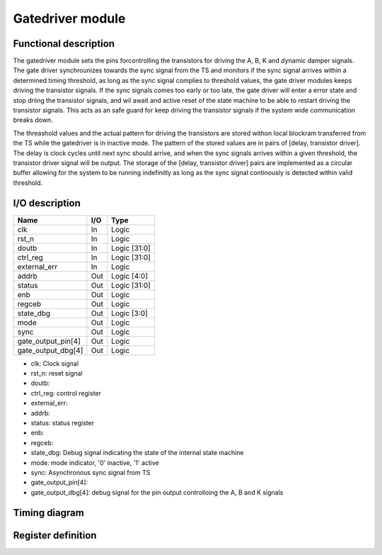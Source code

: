 -----------------
Gatedriver module
-----------------

Functional description
----------------------

The gatedriver module sets the pins forcontrolling the transistors for driving the A, B, K and dynamic damper signals. The gate driver synchrounizes towards the sync signal from the TS and monitors if the sync signal arrives within a determined timing threshold, as long as the sync signal complies to threshold values, the gate driver modules keeps driving the transistor signals. If the sync signals comes too early or too late, the gate driver will enter a error state and stop driing the transistor signals, and wil await and active reset of the state machine to be able to restart driving the transistor signals. This acts as an safe guard for keep driving the transistor signals if the system wide communication breaks down.

The threashold values and the actual pattern for driving the transistors are stored withon local blockram transferred from the TS while the gatedriver is in inactive mode. The pattern of the stored values are in pairs of [delay, transistor driver]. The delay is clock cycles until next sync should arrive, and when the sync signals arrives within a given threshold, the transistor driver signal will be output. The storage of the [delay, transistor driver] pairs are implemented as a circular buffer allowing for the system to be running indefinitly as long as the sync signal continously is detected within valid threshold.

I/O description
---------------

================== === ============
Name               I/O Type
================== === ============
clk                In  Logic
rst_n              In  Logic
doutb              In  Logic [31:0]
ctrl_reg           In  Logic [31:0]
external_err       In  Logic
addrb              Out Logic [4:0]
status             Out Logic [31:0]
enb                Out Logic
regceb             Out Logic
state_dbg          Out Logic [3:0]
mode               Out Logic
sync               Out Logic
gate_output_pin[4] Out Logic
gate_output_dbg[4] Out Logic
================== === ============

- clk: Clock signal
- rst_n: reset signal
- doutb: 
- ctrl_reg: control register
- external_err:
- addrb:
- status: status register
- enb:
- regceb:
- state_dbg: Debug signal indicating the state of the internal state machine
- mode: mode indicator, '0' inactive, '1' active
- sync: Asynchronous sync signal from TS
- gate_output_pin[4]: 
- gate_output_dbg[4]: debug signal for the pin output controlloing the A, B and K signals

Timing diagram
--------------

Register definition
------------------

.. wavedrom:: ../wavedrom/gatedriver/status_reg.json
    :caption: Status reg
    :name: status_reg


.. wavedrom:: ../wavedrom/gatedriver/control_reg.json
    :caption: Control reg
    :name: control_reg